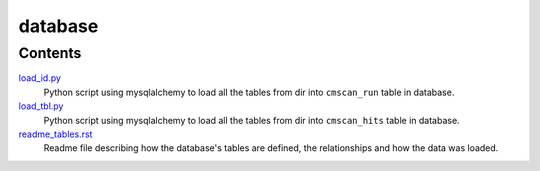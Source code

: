 database
=========
Contents
********
`load_id.py <https://github.com/nataquinones/Rfam-RNAcentral/blob/master/database/load_id.py>`_
 Python script using mysqlalchemy to load all the tables from dir into ``cmscan_run`` table in database.

`load_tbl.py <https://github.com/nataquinones/Rfam-RNAcentral/blob/master/database/load_tbl.py>`_
 Python script using mysqlalchemy to load all the tables from dir into ``cmscan_hits`` table in database.

`readme_tables.rst <https://github.com/nataquinones/Rfam-RNAcentral/blob/master/database/readme_tables.rst>`_
 Readme file describing how the database's tables are defined, the relationships and how the data was loaded.
 